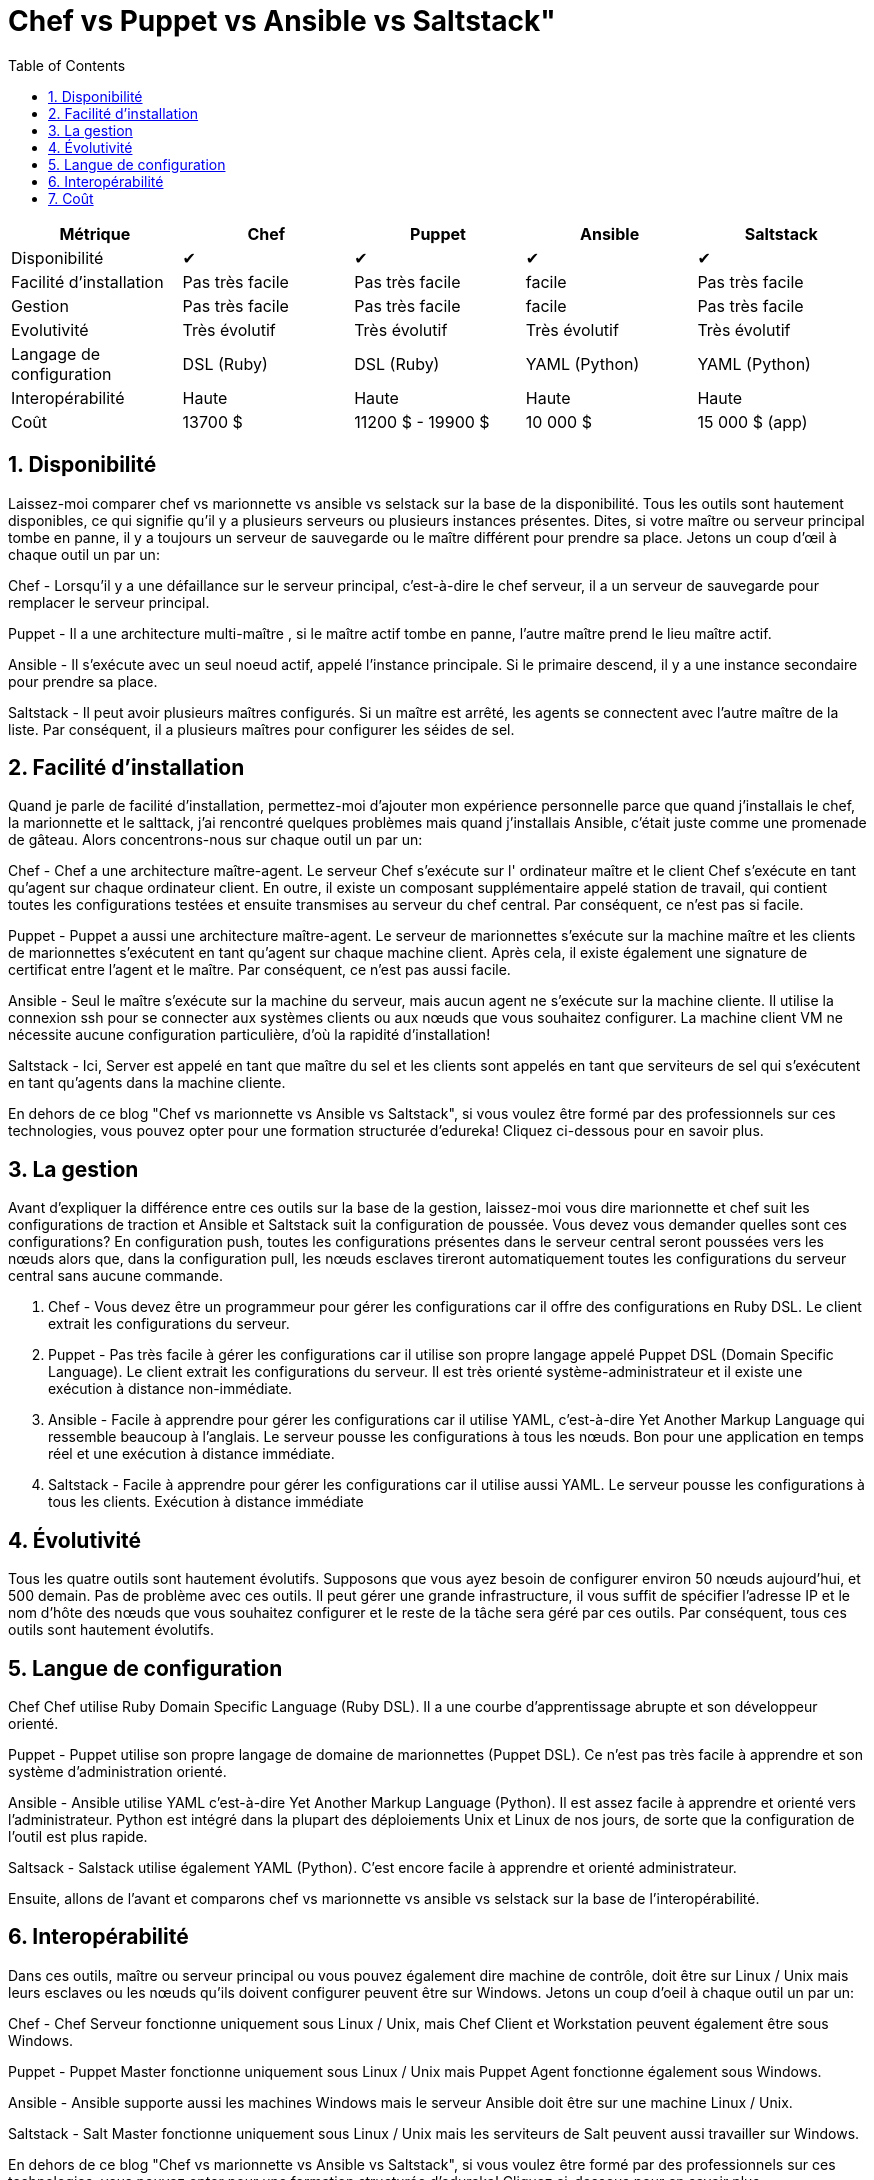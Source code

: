 :toc: auto
:toc-position: left
:toclevels: 3

= Chef vs Puppet vs Ansible vs Saltstack"

[options="header,footer"]
|=======================
|Métrique|Chef       |Puppet       |Ansible       |Saltstack
|Disponibilité|✔       |✔       |✔       |✔
|Facilité d'installation    |Pas très facile     |Pas très facile     | facile     |Pas très facile
|Gestion    |Pas très facile     |Pas très facile     | facile     |Pas très facile
|Evolutivité       |Très évolutif   |Très évolutif  |Très évolutif   |Très évolutif
|Langage de configuration    |DSL (Ruby)     |DSL (Ruby)     |YAML (Python)    |YAML (Python)
|Interopérabilité    |Haute   |Haute    |Haute    |Haute
|Coût     |13700 $   |11200 $ - 19900 $    |10 000 $    |15 000 $ (app)
|=======================


== 1. Disponibilité

Laissez-moi comparer chef vs marionnette vs ansible vs selstack sur la base de la disponibilité. Tous les outils sont hautement disponibles, ce qui signifie qu'il y a plusieurs serveurs ou plusieurs instances présentes. Dites, si votre maître ou serveur principal tombe en panne, il y a toujours un serveur de sauvegarde ou le maître différent pour prendre sa place. Jetons un coup d'œil à chaque outil un par un:

Chef -  Lorsqu'il y a une défaillance sur le serveur principal, c'est-à-dire le chef serveur, il a un serveur de sauvegarde pour remplacer le serveur principal.

Puppet -   Il a une architecture multi-maître , si le maître actif tombe en panne, l'autre maître prend le lieu maître actif.

Ansible - Il s'exécute avec un seul noeud actif, appelé l'instance principale. Si le primaire descend, il y a une instance secondaire pour prendre sa place.

Saltstack - Il peut avoir plusieurs maîtres configurés. Si un maître est arrêté, les agents se connectent avec l'autre maître de la liste. Par conséquent, il a plusieurs maîtres pour configurer les séides de sel.

== 2. Facilité d'installation

Quand je parle de facilité d'installation, permettez-moi d'ajouter mon expérience personnelle parce que quand j'installais le chef, la marionnette et le salttack, j'ai rencontré quelques problèmes mais quand j'installais Ansible, c'était juste comme une promenade de gâteau. Alors concentrons-nous sur chaque outil un par un:

Chef - Chef a une architecture maître-agent. Le serveur Chef s'exécute sur l' ordinateur maître et le client Chef s'exécute en tant qu'agent sur chaque ordinateur client. En outre, il existe un composant supplémentaire appelé station de travail, qui contient toutes les configurations testées et ensuite transmises au serveur du chef central. Par conséquent, ce n'est pas si facile.

Puppet - Puppet a aussi une architecture maître-agent. Le serveur de marionnettes s'exécute sur la machine maître et les clients de marionnettes s'exécutent en tant qu'agent sur chaque machine client. Après cela, il existe également une signature de certificat entre l'agent et le maître. Par conséquent, ce n'est pas aussi facile.

Ansible - Seul le maître s'exécute sur la machine du serveur, mais aucun agent ne s'exécute sur la machine cliente. Il utilise la   connexion ssh pour se connecter aux systèmes clients ou aux nœuds que vous souhaitez configurer. La machine client VM ne nécessite aucune configuration particulière, d'où la rapidité d'installation!

Saltstack - Ici, Server est appelé en tant que maître du sel  et les clients sont appelés en tant que serviteurs de sel  qui s'exécutent en tant qu'agents dans la machine cliente.

En dehors de ce blog "Chef vs marionnette vs Ansible vs Saltstack", si vous voulez être formé par des professionnels sur ces technologies, vous pouvez opter pour une formation structurée d'edureka! Cliquez ci-dessous pour en savoir plus.



== 3. La gestion

Avant d'expliquer la différence entre ces outils sur la base de la gestion, laissez-moi vous dire marionnette et chef suit les configurations de traction et Ansible et Saltstack suit la configuration de poussée. Vous devez vous demander quelles sont ces configurations? En configuration push, toutes les configurations présentes dans le serveur central seront poussées vers les nœuds alors que, dans la configuration pull, les nœuds esclaves tireront automatiquement toutes les configurations du serveur central sans aucune commande.

. Chef - Vous devez être un programmeur pour gérer les configurations car il offre des configurations en Ruby DSL. Le client extrait les configurations du serveur.

. Puppet - Pas très facile à gérer les configurations car il utilise son propre langage appelé Puppet DSL (Domain Specific Language). Le client extrait les configurations du serveur. Il est très orienté système-administrateur et il existe une exécution à distance non-immédiate.

. Ansible - Facile à apprendre pour gérer les configurations car il utilise YAML, c'est-à-dire Yet Another Markup Language qui ressemble beaucoup à l'anglais. Le serveur pousse les configurations à tous les nœuds. Bon pour une application en temps réel et une exécution à distance immédiate.

. Saltstack - Facile à apprendre pour gérer les configurations car il utilise aussi YAML. Le serveur pousse les configurations à tous les clients. Exécution à distance immédiate

== 4. Évolutivité

Tous les quatre outils sont hautement évolutifs. Supposons que vous ayez besoin de configurer environ 50 nœuds aujourd'hui, et 500 demain. Pas de problème avec ces outils. Il peut gérer une grande infrastructure, il vous suffit de spécifier l'adresse IP et le nom d'hôte des nœuds que vous souhaitez configurer et le reste de la tâche sera géré par ces outils. Par conséquent, tous ces outils sont hautement évolutifs.

== 5. Langue de configuration

Chef Chef utilise Ruby Domain Specific Language (Ruby DSL). Il a une courbe d'apprentissage abrupte et son développeur orienté.

Puppet - Puppet utilise son propre langage de domaine de marionnettes (Puppet DSL). Ce n'est pas très facile à apprendre et son système d'administration orienté.

Ansible - Ansible utilise YAML c'est-à-dire Yet Another Markup Language (Python). Il est assez  facile à apprendre et orienté vers l'administrateur. Python est intégré dans la plupart des déploiements Unix et Linux de nos jours, de sorte que la configuration de l'outil est plus rapide.

Saltsack - Salstack utilise également YAML (Python). C'est encore facile à apprendre et orienté administrateur.

Ensuite, allons de l'avant et comparons chef vs marionnette vs ansible vs selstack sur la base de l'interopérabilité.

== 6. Interopérabilité

Dans ces outils, maître ou serveur principal ou vous pouvez également dire machine de contrôle, doit être sur Linux / Unix mais leurs esclaves ou les nœuds qu'ils doivent configurer peuvent être sur Windows. Jetons un coup d'oeil à chaque outil un par un:

Chef - Chef Serveur fonctionne uniquement sous Linux / Unix, mais Chef Client et Workstation peuvent également être sous Windows.

Puppet - Puppet Master fonctionne uniquement sous Linux / Unix mais Puppet Agent fonctionne également sous Windows.

Ansible - Ansible supporte aussi les machines Windows mais le serveur Ansible doit être sur une machine Linux / Unix.

Saltstack - Salt Master fonctionne uniquement sous Linux / Unix mais les serviteurs de Salt peuvent aussi travailler sur Windows.

En dehors de ce blog "Chef vs marionnette vs Ansible vs Saltstack", si vous voulez être formé par des professionnels sur ces technologies, vous pouvez opter pour une formation structurée d'edureka! Cliquez ci-dessous pour en savoir plus.

Obtenez la certification maintenant!

== 7. Coût

Les coûts d'entreprise pour les outils de configuration sont les suivants:

Chef - Chef Automate vous donne tout ce dont vous avez besoin pour construire, déployer dans $ 137 nœud / annuel.

Marionnette - Les prix pour les marionnettes vont de 112 $ par nœud / année avec un plan de soutien standard à 199 $ par nœud / année avec le plan de prime.

Ansible - Le prix de la tour Ansible pour les opérations informatiques standard jusqu'à 100 nœuds est de 10 000 $ / an. Cela inclut le support 8 * 5 tandis que les offres premium 24 * 7 supportent 14000 $ / an.

Saltstack - Le coût pour Saltstack Enterprise par 100 nœuds est de 15,00 $ / an (environ). Vous pouvez contacter le support pour le prix de l'abonnement annuel actuel.
